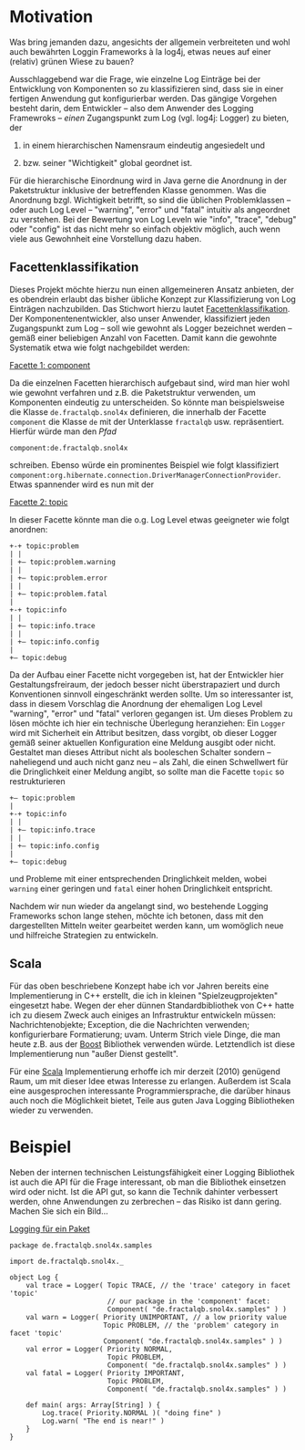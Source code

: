 * Motivation
Was bring jemanden dazu, angesichts der allgemein verbreiteten und wohl
auch bewährten Loggin Frameworks à la log4j, etwas neues auf einer
(relativ) grünen Wiese zu bauen?

Ausschlaggebend war die Frage, wie einzelne Log Einträge bei der
Entwicklung von Komponenten so zu klassifizieren sind, dass sie in
einer fertigen Anwendung gut konfigurierbar werden. Das gängige
Vorgehen besteht darin, dem Entwickler – also dem Anwender des
Logging Framewroks – /einen/ Zugangspunkt zum Log (vgl. log4j:
Logger) zu bieten, der

 1) in einem hierarchischen Namensraum eindeutig angesiedelt und

 2) bzw. seiner "Wichtigkeit" global geordnet ist.

Für die hierarchische Einordnung wird in Java gerne die Anordnung in
der Paketstruktur inklusive der betreffenden Klasse genommen. Was die
Anordnung bzgl. Wichtigkeit betrifft, so sind die üblichen
Problemklassen – oder auch Log Level – "warning", "error" und
"fatal" intuitiv als angeordnet zu verstehen. Bei der Bewertung von
Log Leveln wie "info", "trace", "debug" oder "config" ist das nicht
mehr so einfach objektiv möglich, auch wenn viele aus Gewohnheit eine
Vorstellung dazu haben.

** Facettenklassifikation
Dieses Projekt möchte hierzu nun einen allgemeineren Ansatz anbieten,
der es obendrein erlaubt das bisher übliche Konzept zur
Klassifizierung von Log Einträgen nachzubilden. Das Stichwort hierzu
lautet [[http://de.wikipedia.org/wiki/Facettenklassifikation][Facettenklassifikation]]. Der Komponentenentwickler, also unser
Anwender, klassifiziert jeden Zugangspunkt zum Log – soll wie gewohnt
als Logger bezeichnet werden – gemäß einer beliebigen Anzahl von
Facetten. Damit kann die gewohnte Systematik etwa wie folgt
nachgebildet werden:
 
_Facette 1: component_

Da die einzelnen Facetten hierarchisch aufgebaut sind, wird man hier
wohl wie gewohnt verfahren und z.B. die Paketstruktur verwenden, um
Komponenten eindeutig zu unterscheiden. So könnte man beispielsweise
die Klasse =de.fractalqb.snol4x= definieren, die innerhalb der Facette
=component= die Klasse =de= mit der Unterklasse =fractalqb=
usw. repräsentiert. Hierfür würde man den /Pfad/

	 =component:de.fractalqb.snol4x=

schreiben. Ebenso würde ein prominentes Beispiel wie folgt
klassifiziert
=component:org.hibernate.connection.DriverManagerConnectionProvider=.
Etwas spannender wird es nun mit der

_Facette 2: topic_

In dieser Facette könnte man die o.g. Log Level etwas geeigneter wie
folgt anordnen:

: +-+ topic:problem
: | |
: | +– topic:problem.warning
: | |
: | +– topic:problem.error
: | |
: | +– topic:problem.fatal
: |
: +-+ topic:info
: | |
: | +– topic:info.trace
: | |
: | +– topic:info.config
: |
: +– topic:debug

Da der Aufbau einer Facette nicht vorgegeben ist, hat der Entwickler
hier Gestaltungsfreiraum, der jedoch besser nicht überstrapaziert und
durch Konventionen sinnvoll eingeschränkt werden sollte. Um so
interessanter ist, dass in diesem Vorschlag die Anordnung der
ehemaligen Log Level "warning", "error" und "fatal" verloren gegangen
ist. Um dieses Problem zu lösen möchte ich hier ein technische
Überlegung heranziehen: Ein =Logger= wird mit Sicherheit ein Attribut
besitzen, dass vorgibt, ob dieser Logger gemäß seiner aktuellen
Konfiguration eine Meldung ausgibt oder nicht. Gestaltet man dieses
Attribut nicht als booleschen Schalter sondern – naheliegend und auch
nicht ganz neu – als Zahl, die einen Schwellwert für die
Dringlichkeit einer Meldung angibt, so sollte man die Facette =topic=
so restrukturieren

: +– topic:problem
: |
: +-+ topic:info
: | |
: | +– topic:info.trace
: | |
: | +– topic:info.config
: |
: +– topic:debug

und Probleme mit einer entsprechenden Dringlichkeit melden, wobei
=warning= einer geringen und =fatal= einer hohen Dringlichkeit
entspricht.

Nachdem wir nun wieder da angelangt sind, wo bestehende Logging
Frameworks schon lange stehen, möchte ich betonen, dass mit den
dargestellten Mitteln weiter gearbeitet werden kann, um womöglich neue
und hilfreiche Strategien zu entwickeln.

** Scala
Für das oben beschriebene Konzept habe ich vor Jahren bereits eine
Implementierung in C++ erstellt, die ich in kleinen
"Spielzeugprojekten" eingesetzt habe. Wegen der eher dünnen
Standardbibliothek von C++ hatte ich zu diesem Zweck auch einiges an
Infrastruktur entwickeln müssen: Nachrichtenobjekte; Exception, die
die Nachrichten verwenden; konfigurierbare Formatierung; uvam. Unterm
Strich viele Dinge, die man heute z.B. aus der [[http://www.boost.org][Boost]] Bibliothek
verwenden würde. Letztendlich ist diese Implementierung nun "außer
Dienst gestellt".

Für eine [[http://www.scala-lang.org][Scala]] Implementierung erhoffe ich mir derzeit (2010) genügend
Raum, um mit dieser Idee etwas Interesse zu erlangen. Außerdem ist
Scala eine ausgesprochen interessante Programmiersprache, die
darüber hinaus auch noch die Möglichkeit bietet, Teile aus guten Java
Logging Bibliotheken wieder zu verwenden.

* Beispiel
Neben der internen technischen Leistungsfähigkeit einer Logging
Bibliothek ist auch die API für die Frage interessant, ob man die
Bibliothek einsetzen wird oder nicht. Ist die API gut, so kann die
Technik dahinter verbessert werden, ohne Anwendungen zu zerbrechen –
das Risiko ist dann gering. Machen Sie sich ein Bild...

_Logging für ein Paket_

: package de.fractalqb.snol4x.samples
: 
: import de.fractalqb.snol4x._
: 
: object Log {
:     val trace = Logger( Topic TRACE, // the 'trace' category in facet 'topic'
:                         // our package in the 'component' facet:
:                         Component( "de.fractalqb.snol4x.samples" ) )
:     val warn = Logger( Priority UNIMPORTANT, // a low priority value
:                        Topic PROBLEM, // the 'problem' category in facet 'topic'
:                        Component( "de.fractalqb.snol4x.samples" ) )
:     val error = Logger( Priority NORMAL,
:                         Topic PROBLEM,
:                         Component( "de.fractalqb.snol4x.samples" ) )
:     val fatal = Logger( Priority IMPORTANT,
:                         Topic PROBLEM,
:                         Component( "de.fractalqb.snol4x.samples" ) )
: 
:     def main( args: Array[String] ) {
:         Log.trace( Priority.NORMAL )( "doing fine" )
:         Log.warn( "The end is near!" )
:     }
: }
